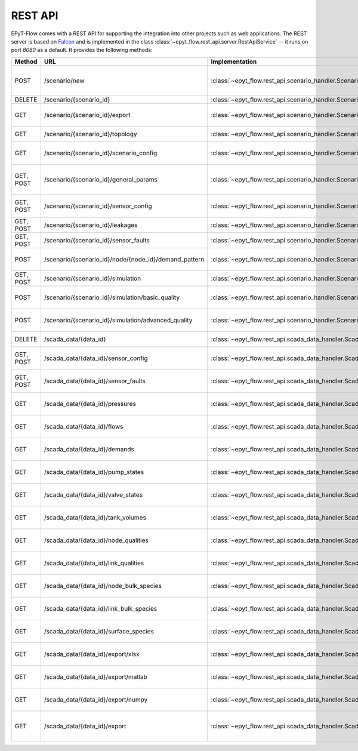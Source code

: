 .. _tut.rest_api:

********
REST API
********

EPyT-Flow comes with a REST API for supporting the integration into other projects
such as web applications. The REST server is based on `Falcon <https://falconframework.org/>`_
and is implemented in the class :class:`~epyt_flow.rest_api.server.RestApiService` -- it runs on port
*8080* as a default. It provides the following methods:

+-----------+-------------------------------------------------------+------------------------------------------------------------------------------------------+-----------------------------------------------------------------------------------------------------+
| Method    | URL                                                   | Implementation                                                                           | Description                                                                                         |
+===========+=======================================================+==========================================================================================+=====================================================================================================+
| POST      | /scenario/new                                         | :class:`~epyt_flow.rest_api.scenario_handler.ScenarioNewHandler`                         | Creates a new scenario (based on a given .inp and .msx file, or on a given scenario configuration). |
+-----------+-------------------------------------------------------+------------------------------------------------------------------------------------------+-----------------------------------------------------------------------------------------------------+
| DELETE    | /scenario/{scenario_id}                               | :class:`~epyt_flow.rest_api.scenario_handler.ScenarioRemoveHandler`                      | Deletes a scenario.                                                                                 |
+-----------+-------------------------------------------------------+------------------------------------------------------------------------------------------+-----------------------------------------------------------------------------------------------------+
| GET       | /scenario/{scenario_id}/export                        |  :class:`~epyt_flow.rest_api.scenario_handler.ScenarioExportHandler`                     | Exports a given scenario to an .inp and (optionally) .msx file.                                     |
+-----------+-------------------------------------------------------+------------------------------------------------------------------------------------------+-----------------------------------------------------------------------------------------------------+
| GET       | /scenario/{scenario_id}/topology                      | :class:`~epyt_flow.rest_api.scenario_handler.ScenarioTopologyHandler`                    | Gets the topology of a given scenario.                                                              |
+-----------+-------------------------------------------------------+------------------------------------------------------------------------------------------+-----------------------------------------------------------------------------------------------------+
| GET       | /scenario/{scenario_id}/scenario_config               | :class:`~epyt_flow.rest_api.scenario_handler.ScenarioConfigHandler`                      | Gets the entire configuration/specification of a given scenario.                                    |
+-----------+-------------------------------------------------------+------------------------------------------------------------------------------------------+-----------------------------------------------------------------------------------------------------+
| GET, POST | /scenario/{scenario_id}/general_params                | :class:`~epyt_flow.rest_api.scenario_handler.ScenarioGeneralParamsHandler`               | Gets the general parameters (e.g. simulation duration, etc.) of a given scenario.                   |
+-----------+-------------------------------------------------------+------------------------------------------------------------------------------------------+-----------------------------------------------------------------------------------------------------+
| GET, POST | /scenario/{scenario_id}/sensor_config                 | :class:`~epyt_flow.rest_api.scenario_handler.ScenarioSensorConfigHandler`                | Gets or sets the sensor configuration of a given scenario.                                          |
+-----------+-------------------------------------------------------+------------------------------------------------------------------------------------------+-----------------------------------------------------------------------------------------------------+
| GET, POST | /scenario/{scenario_id}/leakages                      | :class:`~epyt_flow.rest_api.scenario_handler.ScenarioLeakageHandler`                     | Gets or adds a leakage to a given scenario.                                                         |
+-----------+-------------------------------------------------------+------------------------------------------------------------------------------------------+-----------------------------------------------------------------------------------------------------+
| GET, POST | /scenario/{scenario_id}/sensor_faults                 | :class:`~epyt_flow.rest_api.scenario_handler.ScenarioSensorFaultHandler`                 | Gets or adds a sensor fault to a given scenario.                                                    |
+-----------+-------------------------------------------------------+------------------------------------------------------------------------------------------+-----------------------------------------------------------------------------------------------------+
| POST      | /scenario/{scenario_id}/node/{node_id}/demand_pattern | :class:`~epyt_flow.rest_api.scenario_handler.ScenarioNodeDemandPatternHandler`           | Set the demand pattern of a specific node in a given scenario.                                      |
+-----------+-------------------------------------------------------+------------------------------------------------------------------------------------------+-----------------------------------------------------------------------------------------------------+
| GET, POST | /scenario/{scenario_id}/simulation                    | :class:`~epyt_flow.rest_api.scenario_handler.ScenarioSimulationHandler`                  | Runs the simulation of a given scenario.                                                            |
+-----------+-------------------------------------------------------+------------------------------------------------------------------------------------------+-----------------------------------------------------------------------------------------------------+
| POST      | /scenario/{scenario_id}/simulation/basic_quality      | :class:`~epyt_flow.rest_api.scenario_handler.ScenarioBasicQualitySimulationHandler`      | Runs the basic quality simulation of a given scenario.                                              |
+-----------+-------------------------------------------------------+------------------------------------------------------------------------------------------+-----------------------------------------------------------------------------------------------------+
| POST      | /scenario/{scenario_id}/simulation/advanced_quality   | :class:`~epyt_flow.rest_api.scenario_handler.ScenarioAdvancedQualitySimulationHandler`   | Runs the advanced quality simulation of a given scenario.                                           |
+-----------+-------------------------------------------------------+------------------------------------------------------------------------------------------+-----------------------------------------------------------------------------------------------------+
| DELETE    | /scada_data/{data_id}                                 | :class:`~epyt_flow.rest_api.scada_data_handler.ScadaDataRemoveHandler`                   | Deletes a given SCADA data instance.                                                                |
+-----------+-------------------------------------------------------+------------------------------------------------------------------------------------------+-----------------------------------------------------------------------------------------------------+
| GET, POST | /scada_data/{data_id}/sensor_config                   | :class:`~epyt_flow.rest_api.scada_data_handler.ScadaDataSensorConfigHandler`             | Gets or sets the sensor configuration of a given SCADA data instance.                               |
+-----------+-------------------------------------------------------+------------------------------------------------------------------------------------------+-----------------------------------------------------------------------------------------------------+
| GET, POST | /scada_data/{data_id}/sensor_faults                   | :class:`~epyt_flow.rest_api.scada_data_handler.ScadaDataSensorFaultsHandler`             | Gets or sets the sensor faults of a given SCADA data instance.                                      |
+-----------+-------------------------------------------------------+------------------------------------------------------------------------------------------+-----------------------------------------------------------------------------------------------------+
| GET       | /scada_data/{data_id}/pressures                       | :class:`~epyt_flow.rest_api.scada_data_handler.ScadaDataPressuresHandler`                | Gets all pressure sensor readings of a given SCADA data instance.                                   |
+-----------+-------------------------------------------------------+------------------------------------------------------------------------------------------+-----------------------------------------------------------------------------------------------------+
| GET       | /scada_data/{data_id}/flows                           | :class:`~epyt_flow.rest_api.scada_data_handler.ScadaDataFlowsHandler`                    | Gets all flow sensor readings of a given SCADA data instance.                                       |
+-----------+-------------------------------------------------------+------------------------------------------------------------------------------------------+-----------------------------------------------------------------------------------------------------+
| GET       | /scada_data/{data_id}/demands                         | :class:`~epyt_flow.rest_api.scada_data_handler.ScadaDataDemandsHandler`                  | Gets all demand sensor readings of a given SCADA data instance.                                     |
+-----------+-------------------------------------------------------+------------------------------------------------------------------------------------------+-----------------------------------------------------------------------------------------------------+
| GET       | /scada_data/{data_id}/pump_states                     | :class:`~epyt_flow.rest_api.scada_data_handler.ScadaDataPumpStatesHandler`               | Gets all demand sensor readings of a given SCADA data instance.                                     |
+-----------+-------------------------------------------------------+------------------------------------------------------------------------------------------+-----------------------------------------------------------------------------------------------------+
| GET       | /scada_data/{data_id}/valve_states                    | :class:`~epyt_flow.rest_api.scada_data_handler.ScadaDataValveStatesHandler`              | Gets all demand sensor readings of a given SCADA data instance.                                     |
+-----------+-------------------------------------------------------+------------------------------------------------------------------------------------------+-----------------------------------------------------------------------------------------------------+
| GET       | /scada_data/{data_id}/tank_volumes                    | :class:`~epyt_flow.rest_api.scada_data_handler.ScadaDataTankVolumesHandler`              | Gets all demand sensor readings of a given SCADA data instance.                                     |
+-----------+-------------------------------------------------------+------------------------------------------------------------------------------------------+-----------------------------------------------------------------------------------------------------+
| GET       | /scada_data/{data_id}/node_qualities                  | :class:`~epyt_flow.rest_api.scada_data_handler.ScadaDataNodesQualityHandler`             | Gets all node quality sensor readings of a given SCADA data instance.                               |
+-----------+-------------------------------------------------------+------------------------------------------------------------------------------------------+-----------------------------------------------------------------------------------------------------+
| GET       | /scada_data/{data_id}/link_qualities                  | :class:`~epyt_flow.rest_api.scada_data_handler.ScadaDataLinksQualityHandler`             | Gets all link quality sensor readings of a given SCADA data instance.                               |
+-----------+-------------------------------------------------------+------------------------------------------------------------------------------------------+-----------------------------------------------------------------------------------------------------+
| GET       | /scada_data/{data_id}/node_bulk_species               | :class:`~epyt_flow.rest_api.scada_data_handler.ScadaDataNodeBulkSpeciesHandler`          | Gets all bulk species node sensor readings of a given SCADA data instance.                          |
+-----------+-------------------------------------------------------+------------------------------------------------------------------------------------------+-----------------------------------------------------------------------------------------------------+
| GET       | /scada_data/{data_id}/link_bulk_species               | :class:`~epyt_flow.rest_api.scada_data_handler.ScadaDataLinkBulkSpeciesHandler`          | Gets all sbulk species link ensor readings of a given SCADA data instance.                          |
+-----------+-------------------------------------------------------+------------------------------------------------------------------------------------------+-----------------------------------------------------------------------------------------------------+
| GET       | /scada_data/{data_id}/surface_species                 | :class:`~epyt_flow.rest_api.scada_data_handler.ScadaDataSurfaceSpeciesHandler`           | Gets all demand sensor readings of a given SCADA data instance.                                     |
+-----------+-------------------------------------------------------+------------------------------------------------------------------------------------------+-----------------------------------------------------------------------------------------------------+
| GET       | /scada_data/{data_id}/export/xlsx                     | :class:`~epyt_flow.rest_api.scada_data_handler.ScadaDataXlsxExportHandler`               | Exports a given SCADA data instance to a .xlsx file.                                                |
+-----------+-------------------------------------------------------+------------------------------------------------------------------------------------------+-----------------------------------------------------------------------------------------------------+
| GET       | /scada_data/{data_id}/export/matlab                   | :class:`~epyt_flow.rest_api.scada_data_handler.ScadaDataMatlabExportHandler`             | Exports a given SCADA data instance to a Matlab data file.                                          |
+-----------+-------------------------------------------------------+------------------------------------------------------------------------------------------+-----------------------------------------------------------------------------------------------------+
| GET       | /scada_data/{data_id}/export/numpy                    | :class:`~epyt_flow.rest_api.scada_data_handler.ScadaDataNumpyExportHandler`              | Exports a given SCADA data instance to a Numpy data file.                                           |
+-----------+-------------------------------------------------------+------------------------------------------------------------------------------------------+-----------------------------------------------------------------------------------------------------+
| GET       | /scada_data/{data_id}/export                          | :class:`~epyt_flow.rest_api.scada_data_handler.ScadaDataExportHandler`                   | Exports a given SCADA data instance to an .epytflow_scada_data data file.                           |
+-----------+-------------------------------------------------------+------------------------------------------------------------------------------------------+-----------------------------------------------------------------------------------------------------+
